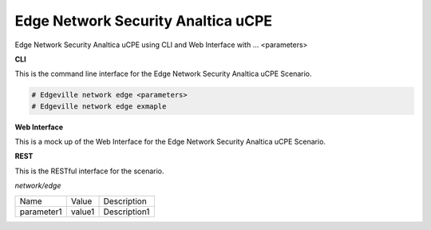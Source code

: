 .. _Scenario-Edge-Network-Security-Analtica-uCPE:

Edge Network Security Analtica uCPE
===================================

Edge Network Security Analtica uCPE using CLI and Web Interface with ... <parameters>

.. image:: Edge-Network-Security-Analtica-uCPE.png


**CLI**

This is the command line interface for the Edge Network Security Analtica uCPE Scenario.

.. code-block:: none

  # Edgeville network edge <parameters>
  # Edgeville network edge exmaple

**Web Interface**

This is a mock up of the Web Interface for the Edge Network Security Analtica uCPE Scenario.

.. image:: Edge-Network-Security-Analtica-uCPEWeb.png

**REST**

This is the RESTful interface for the scenario.

*network/edge*

============  ========  ===================
Name          Value     Description
------------  --------  -------------------
parameter1    value1    Description1
============  ========  ===================
